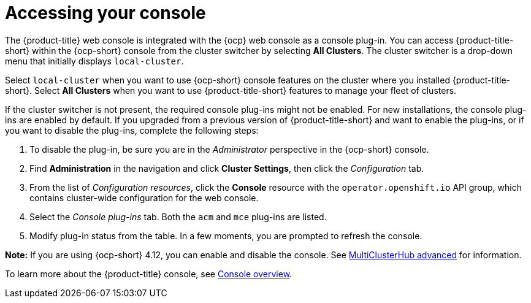[#accessing-your-console]
= Accessing your console

The {product-title} web console is integrated with the {ocp} web console as a console plug-in. You can access {product-title-short} within the {ocp-short} console from the cluster switcher by selecting *All Clusters*. The cluster switcher is a drop-down menu that initially displays `local-cluster`.

Select `local-cluster` when you want to use {ocp-short} console features on the cluster where you installed {product-title-short}. Select *All Clusters* when you want to use {product-title-short} features to manage your fleet of clusters.

If the cluster switcher is not present, the required console plug-ins might not be enabled. For new installations, the console plug-ins are enabled by default. If you upgraded from a previous version of {product-title-short} and want to enable the plug-ins, or if you want to disable the plug-ins, complete the following steps:

. To disable the plug-in, be sure you are in the _Administrator_ perspective in the {ocp-short} console.
. Find *Administration* in the navigation and click *Cluster Settings*, then click the _Configuration_ tab. 
. From the list of _Configuration resources_, click the **Console** resource with the `operator.openshift.io` API group, which contains cluster-wide configuration for the web console. 
. Select the _Console plug-ins_ tab. Both the `acm` and `mce` plug-ins are listed. 
. Modify plug-in status from the table. In a few moments, you are prompted to refresh the console.

**Note:** If you are using {ocp-short} 4.12, you can enable and disable the console. See xref:../install/adv_config_install.adoc#advanced-config-hub[MultiClusterHub advanced] for information.

To learn more about the {product-title} console, see xref:../console/console.adoc#console-overview[Console overview].
